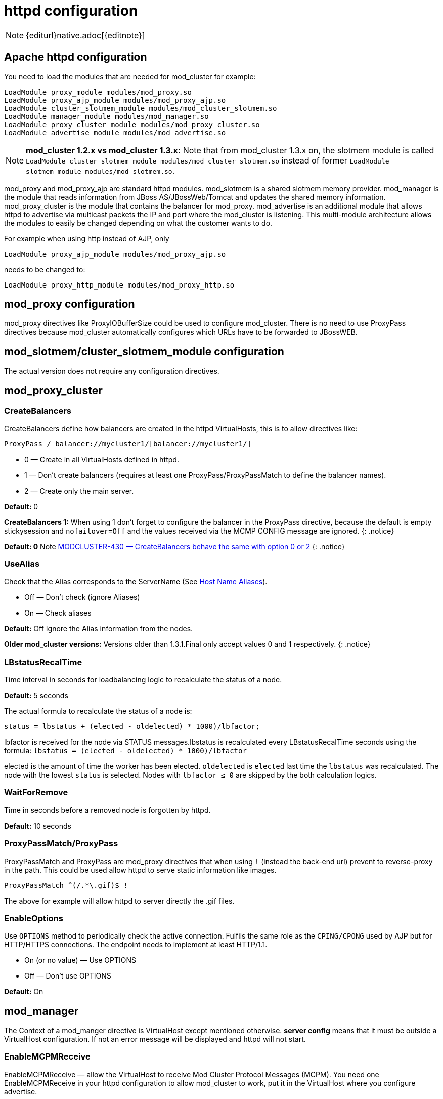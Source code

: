 [[httpd]]
= httpd configuration

NOTE: {editurl}native.adoc[{editnote}]

== Apache httpd configuration

You need to load the modules that are needed for mod_cluster for example:

[source]
----
LoadModule proxy_module modules/mod_proxy.so
LoadModule proxy_ajp_module modules/mod_proxy_ajp.so
LoadModule cluster_slotmem_module modules/mod_cluster_slotmem.so
LoadModule manager_module modules/mod_manager.so
LoadModule proxy_cluster_module modules/mod_proxy_cluster.so
LoadModule advertise_module modules/mod_advertise.so
----

NOTE: *mod_cluster 1.2.x vs mod_cluster 1.3.x:* Note that from mod_cluster 1.3.x on, the slotmem module is called
`LoadModule cluster_slotmem_module modules/mod_cluster_slotmem.so` instead of former `LoadModule slotmem_module modules/mod_slotmem.so`.

mod_proxy and mod_proxy_ajp are standard httpd modules. mod_slotmem is a shared slotmem memory provider.
mod_manager is the module that reads information from JBoss AS/JBossWeb/Tomcat and updates the shared memory
information. mod_proxy_cluster is the module that contains the balancer for mod_proxy. mod_advertise is an
additional module that allows httpd to advertise via multicast packets the IP and port where the mod_cluster
is listening. This multi-module architecture allows the modules to easily be changed depending on what the
customer wants to do.

For example when using http instead of AJP, only

[source]
----
LoadModule proxy_ajp_module modules/mod_proxy_ajp.so
----

needs to be changed to:

[source]
----
LoadModule proxy_http_module modules/mod_proxy_http.so
----

== mod_proxy configuration

mod_proxy directives like ProxyIOBufferSize could be used to configure mod_cluster. There is no need to use ProxyPass
directives because mod_cluster automatically configures which URLs have to be forwarded to JBossWEB.

== mod_slotmem/cluster_slotmem_module configuration

The actual version does not require any configuration directives.

== mod_proxy_cluster

=== CreateBalancers

CreateBalancers define how balancers are created in the httpd VirtualHosts, this is to allow directives like:

[source]
----
ProxyPass / balancer://mycluster1/[balancer://mycluster1/]
----

* 0 &mdash; Create in all VirtualHosts defined in httpd.

* 1 &mdash; Don't create balancers (requires at least one ProxyPass/ProxyPassMatch to define the balancer names).

* 2 &mdash; Create only the main server.

*Default:* 0

*CreateBalancers 1:* When using 1 don't forget to configure the balancer in the ProxyPass directive, because the default is
empty stickysession and `nofailover=Off` and the values received via the MCMP CONFIG message are ignored.
{: .notice}

*Default: 0* Note https://issues.jboss.org/browse/MODCLUSTER-430[MODCLUSTER-430 &mdash; CreateBalancers behave the same with option 0 or 2]
{: .notice}

=== UseAlias

Check that the Alias corresponds to the ServerName (See http://labs.jboss.com/file-access/default/members/jbossweb/freezone/docs/latest/config/host.html[Host Name Aliases]).

* Off &mdash; Don't check (ignore Aliases)
* On &mdash; Check aliases

*Default:* Off Ignore the Alias information from the nodes.

*Older mod_cluster versions:* Versions older than 1.3.1.Final only accept values 0 and 1 respectively.
{: .notice}

=== LBstatusRecalTime
Time interval in seconds for loadbalancing logic to recalculate the status of a node.

*Default:* 5 seconds

The actual formula to recalculate the status of a node is:

[source]
----
status = lbstatus + (elected - oldelected) * 1000)/lbfactor;
----

lbfactor is received for the node via STATUS messages.lbstatus is recalculated every LBstatusRecalTime seconds using the formula:
`lbstatus = (elected - oldelected) * 1000)/lbfactor`

elected is the amount of time the worker has been elected. `oldelected` is `elected` last time the `lbstatus`
was recalculated. The node with the lowest `status` is selected. Nodes with `lbfactor ≤ 0` are skipped by the both
calculation logics.

=== WaitForRemove

Time in seconds before a removed node is forgotten by httpd.

**Default:** 10 seconds

=== ProxyPassMatch/ProxyPass

ProxyPassMatch and ProxyPass are mod_proxy directives that when using `!` (instead the back-end url) prevent to
reverse-proxy in the path. This could be used allow httpd to serve static information like images.

[source]
----
ProxyPassMatch ^(/.*\.gif)$ !
----

The above for example will allow httpd to server directly the .gif files.

=== EnableOptions

Use `OPTIONS` method to periodically check the active connection. Fulfils the same role as the `CPING/CPONG` used by AJP
but for HTTP/HTTPS connections. The endpoint needs to implement at least HTTP/1.1.

 * On (or no value) &mdash; Use OPTIONS
 * Off &mdash; Don't use OPTIONS

**Default:** On

== mod_manager

The Context of a mod_manger directive is VirtualHost except mentioned otherwise. **server config** means that it must be outside a
VirtualHost configuration. If not an error message will be displayed and httpd will not start.

=== EnableMCPMReceive

EnableMCPMReceive &mdash; allow the VirtualHost to receive Mod Cluster Protocol Messages (MCPM). You need one
EnableMCPMReceive in your httpd configuration to allow mod_cluster to
work, put it in the VirtualHost where you configure advertise.

This directive was added so as to address the issue of receiving MCPM on arbitrary VirtualHosts which was problematic due to accepting messages on insecure, unintended VirtualHosts.

=== MemManagerFile

That is the base name for the names mod_manager will use to store configuration, generate keys for shared memory or lock
files. That must be an absolute path name; the directories will created if needed. It is highly recommended that those
files are placed on a local drive and not an NFS share. (Context: **server config**)

**Default:** `$server_root/logs/`
<script src="http://gist-it.appspot.com/github/modcluster/mod_cluster/blob/master/native/mod_manager/mod_manager.c?slice=521:538&footer=minimal"></script>

=== Maxcontext

The maximum number of application contexts supported by mod_cluster. (Context: **server config**)

**Default:**
<script src="http://gist-it.appspot.com/github/modcluster/mod_cluster/blob/master/native/mod_manager/mod_manager.c?slice=55:56&footer=minimal"></script>

=== Maxnode

That is the maximum number of nodes supported by mod_cluster. (Context: **server config**)

**Default:**
<script src="http://gist-it.appspot.com/github/modcluster/mod_cluster/blob/master/native/mod_manager/mod_manager.c?slice=56:57&footer=minimal"></script>

=== Maxhost

That is the maximum number of hosts (Aliases) supported by mod_cluster. That is also the max number of balancers. (Context: **server config**)

**Default:**
<script src="http://gist-it.appspot.com/github/modcluster/mod_cluster/blob/master/native/mod_manager/mod_manager.c?slice=57:58&footer=minimal"></script>

=== Maxsessionid

////
TODO
////

Maxsessionid: That is the number of active sessionid we store to give
number of active sessions in the mod_cluster-manager handler. A session
is unactive when mod_cluster doesn't receive any information from the
session in 5 minutes. (Context: server config)

Default: 0 (the logic is not activated).

=== MaxMCMPMaxMessSize

MaxMCMPMaxMessSize: Maximum size of MCMP messages. from other Max
directives.

Default: calculated from other Max directives. Min: 1024

=== ManagerBalancerName

ManagerBalancerName: That is the name of balancer to use when the JBoss
AS/JBossWeb/Tomcat doesn't provide a balancer name.

Default: mycluster

=== PersistSlots

PersistSlots: Tell mod_slotmem to persist the nodes, Alias and Context
in files. (Context: server config)

Default: Off

=== CheckNonce

CheckNonce: Switch check of nonce when using mod_cluster-manager
handler on | off Since 1.1.0.CR1

Default: on Nonce checked

=== AllowDisplay

AllowDisplay: Switch additional display on mod_cluster-manager main
page on | off Since 1.1.0.GA

Default: off Only version displayed

=== AllowCmd

AllowCmd: Allow commands using mod_cluster-manager URL on | off Since
mod_cluster 1.1.0.GA

Default: on Commmands allowed

=== ReduceDisplay

ReduceDisplay - Reduce the information the main mod_cluster-manager
page to allow more nodes in the page. on | off

Default: off Full information displayed

=== SetHandler mod_cluster-manager

SetHandler mod_cluster-manager: That is the handler to display the node
mod_cluster sees from the cluster. It displays the information about
the nodes like INFO and additionally counts the number of active
sessions.

[source]
----
\# httpd 2.2.x and older
<Location /mod_cluster_manager>
   SetHandler mod_cluster-manager
   Order deny,allow
   Deny from all
   Allow from 127.0.0.1
</Location>

\# httpd 2.4.x and on
<Location /mod_cluster_manager>
   SetHandler mod_cluster-manager
   Require ip 127.0.0
</Location>
----

When accessing the location you define in httpd.conf you get something
like:

////
TODO: Add pic
////


Note that:

Transferred: Corresponds to the POST data send to the back-end server.

Connected: Corresponds to the number of requests been processed when the
mod_cluster status page was requested.

sessions: Corresponds to the number of sessions mod_cluster report as
active (on which there was a request during the past 5 minutes). That
field is not present when Maxsessionid is zero.

=== mod_advertise

mod_advertise uses multicast packets to advertise the VirtualHost where it is configured that must be the same VirtualHost
where mod_manager is defined. Of course at least one mod_advertise must be in the VirtualHost to allow mod_cluster to find
the right IP and port to give to the ClusterListener.

=== ServerAdvertise

ServerAdvertise On: Use the advertise mechanism to tell the JBoss
AS/JBossWeb/Tomcat to whom it should send the cluster information.

ServerAdvertise On http://hostname:port: Tell the hostname and port to use. Only needed if the VirtualHost is not defined
correctly, if the VirtualHost is a http://httpd.apache.org/docs/2.2/vhosts/name-based.html[Name-based Virtual Host] or when
VirtualHost is not used.

ServerAdvertise Off: Don't use the advertise mechanism.

Default: Off. (Any Advertise directive in a VirtualHost sets it to On in
the VirtualHost)

=== AdvertiseGroup

AdvertiseGroup IP:port: That is the multicast address to use (something like 232.0.0.2:8888 for example).
IP should correspond to AdvertiseGroupAddress and port to AdvertisePort in the JBoss AS/JBossWeb/Tomcat configuration.
Note that if JBoss AS is used and the -u startup switch is included in the AS startup command, the default AdvertiseGroupAddress
is the value passed via the -u. If port is missing the default port will be used: 23364.

Default: 224.0.1.105:23364.

=== AdvertiseFrequency

AdvertiseFrequency seconds[.miliseconds]: Time between the multicast
messages advertising the IP and port.

Default: 10 Ten seconds.

=== AdvertiseSecurityKey

AdvertiseSecurityKey value: key string used to verify advertisements checksums. If configured on either side the verification
is required. Both sides must use the same security key.

Default: No default value.

=== AdvertiseManagerUrl

AdvertiseManagerUrl value: Not used in this version (It is sent in the X-Manager-Url: value header). That is the URL that
JBoss AS/JBossWeb/Tomcat should use to send information to mod_cluster

Default: No default value. Information not sent.

=== AdvertiseBindAddress

AdvertiseBindAddress IP:port: That is the address and port httpd is bind to send the multicast messages.
This allow to specify an address on multi IP address boxes.

Default: 0.0.0.0:23364

== Minimal Example

Beware of the different names of `mod_cluster_slotmem.so` and `mod_slotmem.so` between mod_cluster 1.3.x and older versions.
Last but not least, pay attention to httpd 2.2.x and httpd 2.4.x authentication configuration changes.

=== mod_cluster 1.3.x, Apache HTTP Server 2.4.x

[source]
----
LoadModule proxy_module modules/mod_proxy.so
LoadModule proxy_ajp_module modules/mod_proxy_ajp.so

LoadModule cluster_slotmem_module modules/mod_cluster_slotmem.so

LoadModule manager_module modules/mod_manager.so
LoadModule proxy_cluster_module modules/mod_proxy_cluster.so
LoadModule advertise_module modules/mod_advertise.so

<IfModule manager_module>
  Listen 10.33.144.3:6666
  <VirtualHost 10.33.144.3:6666>

  # Where your worker nodes connect from
  <Location />
     Require ip 127.0.0
  </Location>

  ServerAdvertise On
  EnableMCPMReceive

  # Where administrator reads the console from
  <Location /mod_cluster_manager>
     SetHandler mod_cluster-manager
     Require ip 127.0.0
  </Location>

  </VirtualHost>
</IfModule>
----

=== mod_cluster 1.2.x, Apache HTTP Server 2.2.x

[source]
----
LoadModule proxy_module modules/mod_proxy.so
LoadModule proxy_ajp_module modules/mod_proxy_ajp.so

LoadModule slotmem_module modules/mod_slotmem.so

LoadModule manager_module modules/mod_manager.so
LoadModule proxy_cluster_module modules/mod_proxy_cluster.so
LoadModule advertise_module modules/mod_advertise.so

<IfModule manager_module>
  Listen 10.33.144.3:6666
  <VirtualHost 10.33.144.3:6666>

  # Where your worker nodes connect from
  <Location />
     Order deny,allow
     Deny from all
     Allow from 127.0.0.
  </Location>

  ServerAdvertise On
  EnableMCPMReceive

  # Where administrator reads the console from
  <Location /mod_cluster_manager>
     SetHandler mod_cluster-manager
     Order deny,allow
     Deny from all
     Allow from 127.0.0.
  </Location>

  </VirtualHost>
</IfModule>
----

== Building httpd modules

mod_cluster 1.3.x and older, both httpd modules and Tomcat/Wildfly java libraries reside in the https://github.com/modcluster/mod_cluster[mod_cluster] repository, branches 1.3.x and 1.2.x. New development of mod_cluster httpd modules takes place in the new repository: https://github.com/modcluster/mod_proxy_cluster[mod_proxy_cluster].

See https://asciinema.org/a/7563u1eu6o5jlg3a0gk4wv69f?t=52[ASCII recorded tutorial] on httpd modules compilation with your own system httpd.

=== Build with httpd on Windows

We assume you already have a functional Apache HTTP Server on Windows. This example works with Apache Lounge HTTP Server.
We also assume the system has MS Visual Studio (Community Edition is ample) and CMake installed. The example operates in cmder shell, but it is not mandatory. A simple Windows cmd prompt would work too.

 * Download the http://www.apachelounge.com/download/[Apache Lounge distribution]. Our example uses http://www.apachelounge.com/download/VC14/binaries/httpd-2.4.23-win64-VC14.zip[httpd-2.4.23-win64-VC14.zip].
 * unzipped:

[source]
----
C:\Users\karm
ls
httpd-2.4.23-win64-VC14/ httpd-2.4.23-win64-VC14.zip
----

 * Clone mod_proxy_cluster sources git:

[source]
----
git clone https://github.com/modcluster/mod_proxy_cluster.git
----

or download https://github.com/modcluster/mod_proxy_cluster/archive/master.zip[zipped master branch directly].

* Proceed with env vars set and CMake build directory preparation:

[source]
----
C:\Users\karm\mod_proxy_cluster\native (master)
mkdir build

C:\Users\karm\mod_proxy_cluster\native (master)
cd build\

C:\Users\karm\mod_proxy_cluster\native\build (master)
vcvars64.bat
----

Here comes the only slightly tricky part: Apache Lounge httpd ships all necessary *.lib files with exported symbols but for mod_proxy. Since mod_proxy is our dependency, we have to generate these exported symbols from mod_proxy dll.

[source]
----
dumpbin /exports C:\Users\karm\Apache24\modules\mod_proxy.so> C:\Users\karm\Apache24\modules\mod_proxy.exports

echo LIBRARY mod_proxy.so> C:\Users\karm\Apache24\modules\mod_proxy.def

echo EXPORTS>> C:\Users\karm\Apache24\modules\mod_proxy.def

for /f "skip=19 tokens=4" %A in (C:\Users\karm\Apache24\modules\mod_proxy.exports) do echo %A >> C:\Users\karm\Apache24\modules\mod_proxy.def

lib /def:C:\Users\karm\Apache24\modules\mod_proxy.def /OUT:C:\Users\karm\Apache24\modules\mod_proxy.lib /MACHINE:X64 /NAME:mod_proxy.so
----

Let's run CMake:

[source]
----
C:\Users\karm\mod_proxy_cluster\native\build (master)
cmake ../ -G "NMake Makefiles" -DCMAKE_BUILD_TYPE=Release -DAPR_LIBRARY=C:\Users\karm\Apache24\lib\libapr-1.lib -DAPR_INCLUDE_DIR=C:\Users\karm\Apache24\include\ -DAPACHE_INCLUDE_DIR=C:\Users\karm\Apache24\include\ -DAPRUTIL_LIBRARY=C:\Users\karm\Apache24\lib\libaprutil-1.lib -DAPRUTIL_INCLUDE_DIR=C:\Users\karm\Apache24\include\ -DAPACHE_LIBRARY=C:\Users\karm\Apache24\lib\libhttpd.lib -DPROXY_LIBRARY=C:\Users\karm\Apache24\modules\mod_proxy.so
-- Found APR: C:/Users/karm/Apache24/lib/libapr-1.lib
-- Found APRUTIL: C:/Users/karm/Apache24/lib/libaprutil-1.lib
-- Found APACHE: C:/Users/karm/Apache24/include
-- Build files have been written to: C:/Users/karm/mod_proxy_cluster/native/build
----

Compile

[source]
----
C:\Users\karm\mod_proxy_cluster\native\build (master)
nmake
----

Directory modules now contains all necessary modules:

[source]
----
C:\Users\karm\mod_proxy_cluster\native\build (master)
cp modules/*.so C:\Users\karm\Apache24\modules\ -v
'modules/mod_advertise.so' -> 'C:/Users/karm/Apache24/modules/mod_advertise.so'
'modules/mod_cluster_slotmem.so' -> 'C:/Users/karm/Apache24/modules/mod_cluster_slotmem.so'
'modules/mod_manager.so' -> 'C:/Users/karm/Apache24/modules/mod_manager.so'
'modules/mod_proxy_cluster.so' -> 'C:/Users/karm/Apache24/modules/mod_proxy_cluster.so'
----

Done.

=== Build httpd from its sources

To build httpd-2.2.x from its sources see http://httpd.apache.org/docs/2.2/install.html[ASF httpd 2.2 doc],
see http://httpd.apache.org/docs/2.4/install.html[ASF httpd 2.4 doc] for httpd-2.4.x.

If needed, patch the httpd-2.2.x sources with (The patch prevents long
waiting time when the node IP can't be resolved that should not happen
so you can skip the patch part if you don't want to rebuild httpd).
https://github.com/modcluster/mod_cluster/blob/master/native/mod_proxy_cluster/mod_proxy_ajp.patch[mod_proxy_ajp.patch]

    (cd modules/proxy
      patch -p0 < $location/mod_proxy_ajp.patch
    )

Configure httpd with something like:

    ./configure  --prefix=apache_installation_directory \
                 --with-mpm=worker \
                 --enable-mods-shared=most \
                 --enable-maintainer-mode \
                 --with-expat=builtin \
                 --enable-ssl \
                 --enable-proxy \
                 --enable-proxy-http \
                 --enable-proxy-ajp \
                 --disable-proxy-balancer

Rebuild (make) and reinstall (make install) after that.

=== Build the 4 modules of mod_cluster

You need an httpd installation with mod_proxy (`--enable-proxy`) and ajp
protocol (`--enable-proxy-ajp`) enabled and with dso enabled (`--enable-so`).

Download the mod_cluster sources:

    git clone git://github.com/modcluster/mod_cluster.git

Build the mod_cluster modules components, for each subdirectory
advertise, mod_manager, mod_proxy_cluster and mod_slotmem do
something like:

[source,bash]
----
sh buildconf
 ./configure --with-apxs=apxs_file_location
 make
 cp *.so apache_installation_directory/modules
----

Where apache_installation_directory is the location of an installed
version of httpd-2-2.x.

NOTE: You can ignore the libtool message on most platform:

[source,bash]
----
libtool: install: warning: remember to run `libtool --finish apache_installation_directory/modules'
----

Once that is done use Apache httpd configuration to configure mod_cluster.

=== Build the mod_proxy module

It is only needed for httpd-2.2.x where x \< 11. Process like the other mod_cluster modules.

== Installing httpd modules

Several bundles are available at http://www.jboss.org/mod_cluster/downloads.html[http://www.jboss.org/mod_cluster/downloads.html].

////
TODO: Amend links. The following article is dated.
////


In case you can't find a prepared package of mod_cluser in the download area, it is possible to build mod_cluster for the sources.
You need a distribution of httpd (at least 2.2.8) or (better) a source tarball of httpd and the sources of mod_cluster.

=== Configuration

////
TODO
////


A minimal configuration is needed in httpd.
A listener must be a added in in JBossWEB conf/server.xml.

==== Installing and using the bundles

The bundles are tar.gz on POSIX platforms just extract them in root something like:

[source,bash]
----
cd /
tar xvf mod-cluster-1.x.y-linux2-x86-ssl.tar.gz
----

The httpd.conf is located in */opt/jboss/httpd/httpd/conf* to quick test
just add something like in the minimal example.

To start httpd do the following:

    httpd/sbin/apachectl start

NOTE: Make sure to use SSL before going in production.



